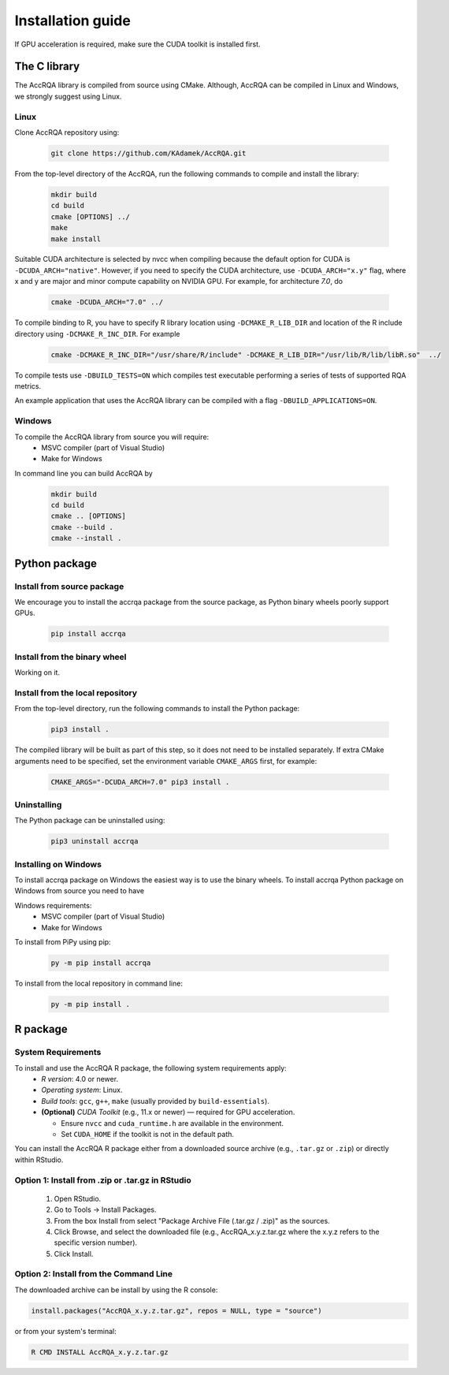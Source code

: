 ******************
Installation guide
******************

If GPU acceleration is required, make sure the CUDA toolkit is installed first.

The C library
=============

The AccRQA library is compiled from source using CMake. Although, AccRQA can be compiled in Linux and Windows, we strongly suggest using Linux.

Linux
-----

Clone AccRQA repository using:

  .. code-block:: bash

     git clone https://github.com/KAdamek/AccRQA.git

From the top-level directory of the AccRQA, run the following commands to compile and
install the library:

  .. code-block:: bash

     mkdir build
     cd build
     cmake [OPTIONS] ../
     make
     make install

Suitable CUDA architecture is selected by nvcc when compiling because the default option for CUDA is ``-DCUDA_ARCH="native"``. However, if you need to specify the CUDA architecture, use ``-DCUDA_ARCH="x.y"`` flag, where x and y are major and minor compute capability on NVIDIA GPU. 
For example, for architecture `7.0`, do

  .. code-block:: bash
  
     cmake -DCUDA_ARCH="7.0" ../

To compile binding to R, you have to specify R library location using 
``-DCMAKE_R_LIB_DIR`` and location of the R include directory using 
``-DCMAKE_R_INC_DIR``. For example

  .. code-block:: bash

     cmake -DCMAKE_R_INC_DIR="/usr/share/R/include" -DCMAKE_R_LIB_DIR="/usr/lib/R/lib/libR.so"  ../

To compile tests use ``-DBUILD_TESTS=ON`` which compiles test executable performing a series of tests of supported RQA metrics.

An example application that uses the AccRQA library can be compiled with a flag ``-DBUILD_APPLICATIONS=ON``.

Windows
-------

To compile the AccRQA library from source you will require:
  - MSVC compiler (part of Visual Studio)
  - Make for Windows


In command line you can build AccRQA by

  .. code-block:: bash

     mkdir build
     cd build
     cmake .. [OPTIONS]
     cmake --build .
     cmake --install .

Python package
==============

Install from source package
---------------------------

We encourage you to install the accrqa package from the source package, as Python binary wheels poorly support GPUs.

  .. code-block:: bash

     pip install accrqa

Install from the binary wheel
-----------------------------

Working on it.

Install from the local repository
---------------------------------

From the top-level directory, run the following commands to install
the Python package:

  .. code-block:: bash

     pip3 install .

The compiled library will be built as part of this step, so it does not need to
be installed separately. If extra CMake arguments need to be specified, set the
environment variable ``CMAKE_ARGS`` first, for example:

  .. code-block:: bash

     CMAKE_ARGS="-DCUDA_ARCH=7.0" pip3 install .


Uninstalling
------------

The Python package can be uninstalled using:

  .. code-block:: bash

     pip3 uninstall accrqa

Installing on Windows
---------------------

To install accrqa package on Windows the easiest way is to use the binary wheels. To install accrqa Python package on Windows from source you need to have 

Windows requirements:
  - MSVC compiler (part of Visual Studio)
  - Make for Windows

To install from PiPy using pip:

  .. code-block:: bash

     py -m pip install accrqa

To install from the local repository in command line:

  .. code-block:: bash

     py -m pip install .

R package
=========

System Requirements
-------------------

To install and use the AccRQA R package, the following system requirements apply:
  * *R version*: 4.0 or newer.
  * *Operating system*: Linux.
  * *Build tools*: ``gcc``, ``g++``, ``make`` (usually provided by ``build-essentials``).
  * **(Optional)** *CUDA Toolkit* (e.g., 11.x or newer) — required for GPU acceleration. 

    *  Ensure ``nvcc`` and ``cuda_runtime.h`` are available in the environment.
    *  Set ``CUDA_HOME`` if the toolkit is not in the default path.

You can install the AccRQA R package either from a downloaded source archive (e.g., ``.tar.gz`` or ``.zip``) or directly within RStudio.

Option 1: Install from .zip or .tar.gz in RStudio
-------------------------------------------------

  #.  Open RStudio.
  #.  Go to Tools → Install Packages.
  #.  From the box Install from select "Package Archive File (.tar.gz / .zip)" as the sources.
  #.  Click Browse, and select the downloaded file (e.g., AccRQA_x.y.z.tar.gz where the x.y.z refers to the specific version number).
  #.  Click Install.

Option 2: Install from the Command Line
---------------------------------------

The downloaded archive can be install by using the R console:

.. code-block:: bash

  install.packages("AccRQA_x.y.z.tar.gz", repos = NULL, type = "source")

or from your system's terminal:

.. code-block:: bash

  R CMD INSTALL AccRQA_x.y.z.tar.gz
  
